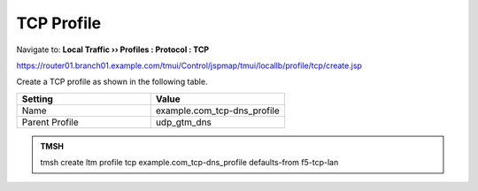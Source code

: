 TCP Profile
###################################

Navigate to: **Local Traffic  ››  Profiles : Protocol : TCP**

https://router01.branch01.example.com/tmui/Control/jspmap/tmui/locallb/profile/tcp/create.jsp

Create a TCP profile as shown in the following table.
 
.. csv-table::
   :header: "Setting", "Value"
   :widths: 15, 15

   "Name", "example.com_tcp-dns_profile"
   "Parent Profile", "udp_gtm_dns"

.. image:: /_static/class2/router01_create_tcp_profile.png

.. image:: /_static/class2/router01_create_tcp_profile_properties.png

.. admonition:: TMSH

   tmsh create ltm profile tcp example.com_tcp-dns_profile defaults-from f5-tcp-lan

